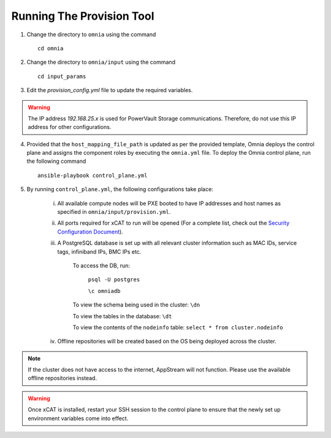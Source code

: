 Running The Provision Tool
==============================


1. Change the directory to ``omnia`` using the command ::

    cd omnia

2. Change the directory to ``omnia/input`` using the command ::

    cd input_params

3. Edit the *provision_config.yml* file to update the required variables.

.. warning:: The IP address *192.168.25.x* is used for PowerVault Storage communications. Therefore, do not use this IP address for other configurations.

4. Provided that the ``host_mapping_file_path`` is updated as per the provided template, Omnia deploys the control plane and assigns the component roles by executing the ``omnia.yml`` file.  To deploy the Omnia control plane, run the following command ::

    ansible-playbook control_plane.yml

5. By running ``control_plane.yml``, the following configurations take place:

    i. All available compute nodes will be PXE booted to have IP addresses and host names as specified in ``omnia/input/provision.yml``.

    ii. All ports required for xCAT to run will be opened (For a complete list, check out the `Security Configuration Document <../../SecurityConfigGuide/PortsUsed/xCAT.html>`_).

    iii. A PostgreSQL database is set up with all relevant cluster information such as MAC IDs, service tags, infiniband IPs, BMC IPs etc.

            To access the DB, run:

                        ``psql -U postgres``

                        ``\c omniadb``


            To view the schema being used in the cluster: ``\dn``

            To view the tables in the database: ``\dt``

            To view the contents of the ``nodeinfo`` table: ``select * from cluster.nodeinfo``

    iv. Offline repositories will be created based on the OS being deployed across the cluster.

.. note:: If the cluster does not have access to the internet, AppStream will not function. Please use the available offline repositories instead.

.. warning:: Once xCAT is installed, restart your SSH session to the control plane to ensure that the newly set up environment variables come into effect.
